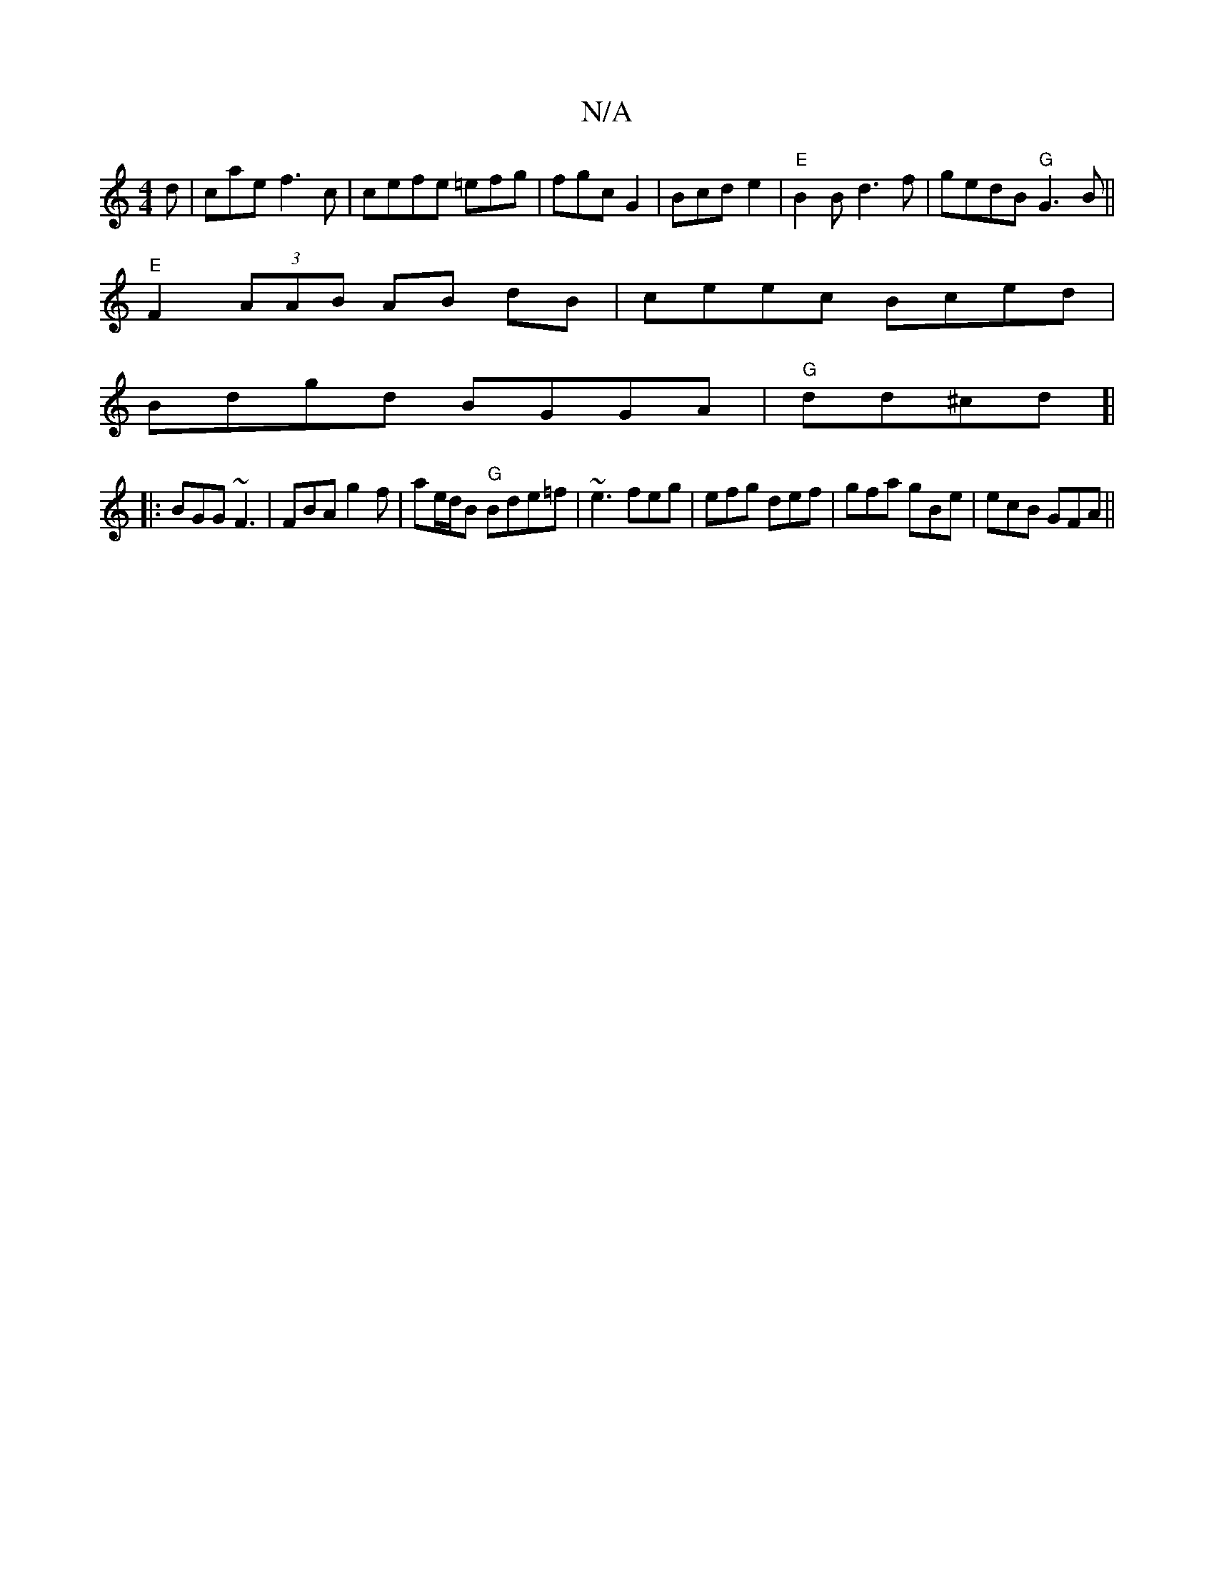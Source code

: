 X:1
T:N/A
M:4/4
R:N/A
K:Cmajor
d|cae f3c | cefe =efg | fgc G2 | Bcd e2 |"E"B2 B d3f|gedB "G" G3B||
"E" F2 (3AAB AB dB|ceec Bced|
Bdgd BGGA|"G"dd^cd ]|
|:BGG ~F3|FBA g2f|ae/d/B "G"Bde=f | ~e3 feg|efg def|gfa gBe|ecB GFA||

GFF|~G3 A